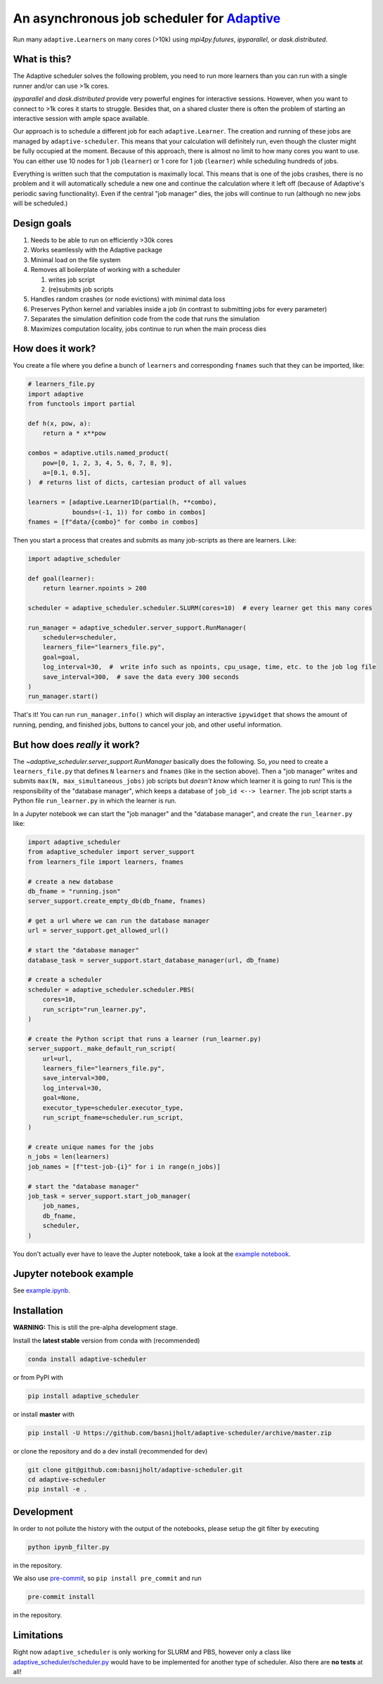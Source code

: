 An asynchronous job scheduler for `Adaptive <https://github.com/python-adaptive/adaptive/>`_
============================================================================================

|PyPI|  |Conda|  |Downloads|  |Build Status| |Documentation Status|

Run many ``adaptive.Learner``\ s on many cores (>10k) using `mpi4py.futures`, `ipyparallel`, or `dask.distributed`.

What is this?
-------------

The Adaptive scheduler solves the following problem, you need to run more learners than you can run with a single runner and/or can use >1k cores.
 
`ipyparallel` and `dask.distributed` provide very powerful engines for interactive sessions. However, when you want to connect to >1k cores it starts to struggle. Besides that, on a shared cluster there is often the problem of starting an interactive session with ample space available.

Our approach is to schedule a different job for each ``adaptive.Learner``. The creation and running of these jobs are managed by ``adaptive-scheduler``. This means that your calculation will definitely run, even though the cluster might be fully occupied at the moment. Because of this approach, there is almost no limit to how many cores you want to use. You can either use 10 nodes for 1 job (\ ``learner``\ ) or 1 core for 1 job (\ ``learner``\ ) while scheduling hundreds of jobs.

Everything is written such that the computation is maximally local. This means that is one of the jobs crashes, there is no problem and it will automatically schedule a new one and continue the calculation where it left off (because of Adaptive's periodic saving functionality). Even if the central "job manager" dies, the jobs will continue to run (although no new jobs will be scheduled.)


Design goals
------------

#. Needs to be able to run on efficiently >30k cores
#. Works seamlessly with the Adaptive package
#. Minimal load on the file system
#. Removes all boilerplate of working with a scheduler

   #. writes job script
   #. (re)submits job scripts

#. Handles random crashes (or node evictions) with minimal data loss
#. Preserves Python kernel and variables inside a job (in contrast to submitting jobs for every parameter)
#. Separates the simulation definition code from the code that runs the simulation
#. Maximizes computation locality, jobs continue to run when the main process dies

How does it work?
-----------------

You create a file where you define a bunch of ``learners`` and corresponding ``fnames`` such that they can be imported, like:

.. code-block:: python

   # learners_file.py
   import adaptive
   from functools import partial

   def h(x, pow, a):
       return a * x**pow

   combos = adaptive.utils.named_product(
       pow=[0, 1, 2, 3, 4, 5, 6, 7, 8, 9],
       a=[0.1, 0.5],
   )  # returns list of dicts, cartesian product of all values

   learners = [adaptive.Learner1D(partial(h, **combo),
               bounds=(-1, 1)) for combo in combos]
   fnames = [f"data/{combo}" for combo in combos]


Then you start a process that creates and submits as many job-scripts as there are learners. Like:

.. code-block:: python

   import adaptive_scheduler

   def goal(learner):
       return learner.npoints > 200

   scheduler = adaptive_scheduler.scheduler.SLURM(cores=10)  # every learner get this many cores

   run_manager = adaptive_scheduler.server_support.RunManager(
       scheduler=scheduler,
       learners_file="learners_file.py",
       goal=goal,
       log_interval=30,  #  write info such as npoints, cpu_usage, time, etc. to the job log file
       save_interval=300,  # save the data every 300 seconds
   )
   run_manager.start()


That's it! You can run ``run_manager.info()`` which will display an interactive ``ipywidget`` that shows the amount of running, pending, and finished jobs, buttons to cancel your job, and other useful information.

.. image:: http://files.nijho.lt/info.gif
   :target: http://files.nijho.lt/info.gif
   :alt: Widget demo



But how does *really* it work?
------------------------------

The `~adaptive_scheduler.server_support.RunManager` basically does the following.
So, *you* need to create a ``learners_file.py`` that defines ``N`` ``learners`` and ``fnames`` (like in the section above).
Then a "job manager" writes and submits ``max(N, max_simultaneous_jobs)`` job scripts but *doesn't know* which learner it is going to run!
This is the responsibility of the "database manager", which keeps a database of ``job_id <--> learner``.
The job script starts a Python file ``run_learner.py`` in which the learner is run.


In a Jupyter notebook we can start the "job manager" and the "database manager", and create the ``run_learner.py`` like:

.. code-block:: python

   import adaptive_scheduler
   from adaptive_scheduler import server_support
   from learners_file import learners, fnames

   # create a new database
   db_fname = "running.json"
   server_support.create_empty_db(db_fname, fnames)

   # get a url where we can run the database manager
   url = server_support.get_allowed_url()

   # start the "database manager"
   database_task = server_support.start_database_manager(url, db_fname)

   # create a scheduler
   scheduler = adaptive_scheduler.scheduler.PBS(
       cores=10,
       run_script="run_learner.py",
   )

   # create the Python script that runs a learner (run_learner.py)
   server_support._make_default_run_script(
       url=url,
       learners_file="learners_file.py",
       save_interval=300,
       log_interval=30,
       goal=None,
       executor_type=scheduler.executor_type,
       run_script_fname=scheduler.run_script,
   )

   # create unique names for the jobs
   n_jobs = len(learners)
   job_names = [f"test-job-{i}" for i in range(n_jobs)]

   # start the "database manager"
   job_task = server_support.start_job_manager(
       job_names,
       db_fname,
       scheduler,
   )


You don't actually ever have to leave the Jupter notebook, take a look at the `example notebook <https://github.com/basnijholt/adaptive-scheduler/blob/master/example.ipynb>`_.

Jupyter notebook example
------------------------

See `example.ipynb <https://github.com/basnijholt/adaptive-scheduler/blob/master/example.ipynb>`_.

Installation
------------

**WARNING:** This is still the pre-alpha development stage.

Install the **latest stable** version from conda with (recommended)

.. code-block:: bash

   conda install adaptive-scheduler


or from PyPI with

.. code-block:: bash

   pip install adaptive_scheduler


or install **master** with

.. code-block:: bash

   pip install -U https://github.com/basnijholt/adaptive-scheduler/archive/master.zip


or clone the repository and do a dev install (recommended for dev)

.. code-block:: bash

   git clone git@github.com:basnijholt/adaptive-scheduler.git
   cd adaptive-scheduler
   pip install -e .


Development
-----------

In order to not pollute the history with the output of the notebooks, please setup the git filter by executing

.. code-block:: bash

   python ipynb_filter.py


in the repository.

We also use `pre-commit <https://pre-commit.com>`_\ , so ``pip install pre_commit`` and run

.. code-block:: bash

   pre-commit install


in the repository.

Limitations
-----------

Right now ``adaptive_scheduler`` is only working for SLURM and PBS, however only a class like `adaptive_scheduler/scheduler.py <https://github.com/basnijholt/adaptive-scheduler/blob/master/adaptive_scheduler/scheduler.py#L471>`_ would have to be implemented for another type of scheduler.
Also there are **no tests** at all!

.. references-start
.. |PyPI| image:: https://img.shields.io/pypi/v/adaptive-scheduler.svg
   :target: https://pypi.python.org/pypi/adaptive-scheduler
   :alt: PyPI
.. |Conda| image:: https://anaconda.org/conda-forge/adaptive-scheduler/badges/installer/conda.svg
   :target: https://anaconda.org/conda-forge/adaptive-scheduler
   :alt: Conda
.. |Downloads| image:: https://anaconda.org/conda-forge/adaptive-scheduler/badges/downloads.svg
   :target: https://anaconda.org/conda-forge/adaptive-scheduler
   :alt: Downloads
.. |Build Status| image:: https://dev.azure.com/basnijholt/adaptive-scheduler/_apis/build/status/basnijholt.adaptive-scheduler?branchName=master
   :target: https://dev.azure.com/basnijholt/adaptive-scheduler/_build/latest?definitionId=1&branchName=master
   :alt: Build Status
.. |Documentation Status| image:: https://readthedocs.org/projects/adaptive-scheduler/badge/?version=latest
   :target: https://adaptive-scheduler.readthedocs.io/en/latest/?badge=latest
   :alt: Documentation Status
.. references-end
